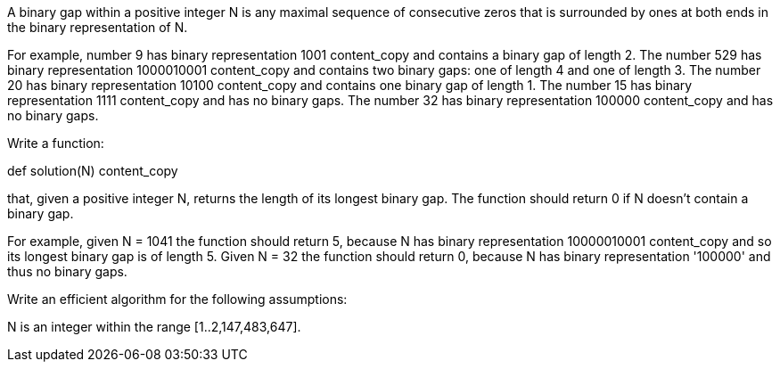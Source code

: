 A binary gap within a positive integer N is any maximal sequence of consecutive zeros that is surrounded by ones at both ends in the binary representation of N.

For example, number 9 has binary representation 1001
content_copy
 and contains a binary gap of length 2. The number 529 has binary representation 1000010001
content_copy
 and contains two binary gaps: one of length 4 and one of length 3. The number 20 has binary representation 10100
content_copy
 and contains one binary gap of length 1. The number 15 has binary representation 1111
content_copy
 and has no binary gaps. The number 32 has binary representation 100000
content_copy
 and has no binary gaps.

Write a function:

def solution(N)
content_copy

that, given a positive integer N, returns the length of its longest binary gap. The function should return 0 if N doesn't contain a binary gap.

For example, given N = 1041 the function should return 5, because N has binary representation 10000010001
content_copy
 and so its longest binary gap is of length 5. Given N = 32 the function should return 0, because N has binary representation '100000' and thus no binary gaps.

Write an efficient algorithm for the following assumptions:

N is an integer within the range [1..2,147,483,647].
